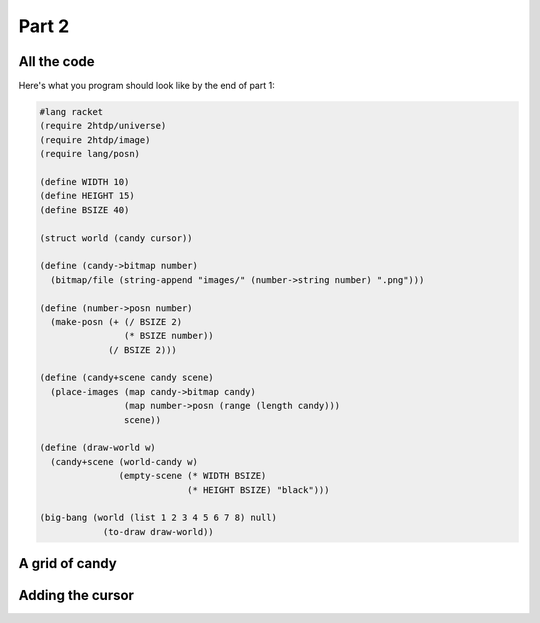 .. _part2:

Part 2
======

All the code
------------

Here's what you program should look like by the end of part 1:

.. code:: racket

   #lang racket
   (require 2htdp/universe)
   (require 2htdp/image)
   (require lang/posn)

   (define WIDTH 10)
   (define HEIGHT 15)
   (define BSIZE 40)

   (struct world (candy cursor))

   (define (candy->bitmap number)
     (bitmap/file (string-append "images/" (number->string number) ".png")))

   (define (number->posn number)
     (make-posn (+ (/ BSIZE 2)
		   (* BSIZE number))
		(/ BSIZE 2)))

   (define (candy+scene candy scene)
     (place-images (map candy->bitmap candy)
		   (map number->posn (range (length candy)))
		   scene))

   (define (draw-world w)
     (candy+scene (world-candy w) 
		  (empty-scene (* WIDTH BSIZE)
			       (* HEIGHT BSIZE) "black")))

   (big-bang (world (list 1 2 3 4 5 6 7 8) null)            
	       (to-draw draw-world))	  

A grid of candy
---------------


Adding the cursor
-----------------
